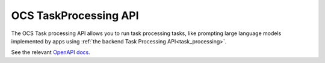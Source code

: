 .. _ocs-taskprocessing-api:

======================
OCS TaskProcessing API
======================

.. versionadded:: 30.0.0

The OCS Task processing API allows you to run task processing tasks, like prompting large language models implemented by apps using  :ref:`the backend Task Processing API<task_processing>`.

See the relevant `OpenAPI docs <https://docs.nextcloud.com/server/latest/developer_manual/_static/openapi.html#/operations/core-task_processing_api-schedule>`_.
